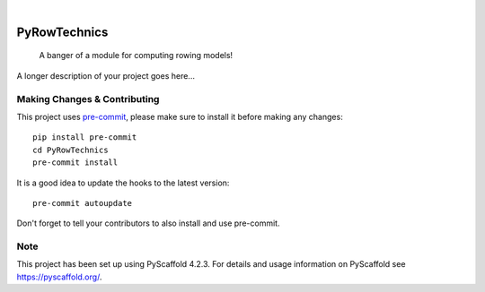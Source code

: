 .. These are examples of badges you might want to add to your README:
   please update the URLs accordingly

    .. image:: https://api.cirrus-ci.com/github/<USER>/PyRowTechnics.svg?branch=main
        :alt: Built Status
        :target: https://cirrus-ci.com/github/<USER>/PyRowTechnics
    .. image:: https://readthedocs.org/projects/PyRowTechnics/badge/?version=latest
        :alt: ReadTheDocs
        :target: https://PyRowTechnics.readthedocs.io/en/stable/
    .. image:: https://img.shields.io/coveralls/github/<USER>/PyRowTechnics/main.svg
        :alt: Coveralls
        :target: https://coveralls.io/r/<USER>/PyRowTechnics
    .. image:: https://img.shields.io/pypi/v/PyRowTechnics.svg
        :alt: PyPI-Server
        :target: https://pypi.org/project/PyRowTechnics/
    .. image:: https://img.shields.io/conda/vn/conda-forge/PyRowTechnics.svg
        :alt: Conda-Forge
        :target: https://anaconda.org/conda-forge/PyRowTechnics
    .. image:: https://pepy.tech/badge/PyRowTechnics/month
        :alt: Monthly Downloads
        :target: https://pepy.tech/project/PyRowTechnics

.. image:: https://img.shields.io/badge/-PyScaffold-005CA0?logo=pyscaffold
    :alt: Project generated with PyScaffold
    :target: https://pyscaffold.org/

|

=============
PyRowTechnics
=============


    A banger of a module for computing rowing models!


A longer description of your project goes here...


.. _pyscaffold-notes:

Making Changes & Contributing
=============================

This project uses `pre-commit`_, please make sure to install it before making any
changes::

    pip install pre-commit
    cd PyRowTechnics
    pre-commit install

It is a good idea to update the hooks to the latest version::

    pre-commit autoupdate

Don't forget to tell your contributors to also install and use pre-commit.

.. _pre-commit: https://pre-commit.com/

Note
====

This project has been set up using PyScaffold 4.2.3. For details and usage
information on PyScaffold see https://pyscaffold.org/.
